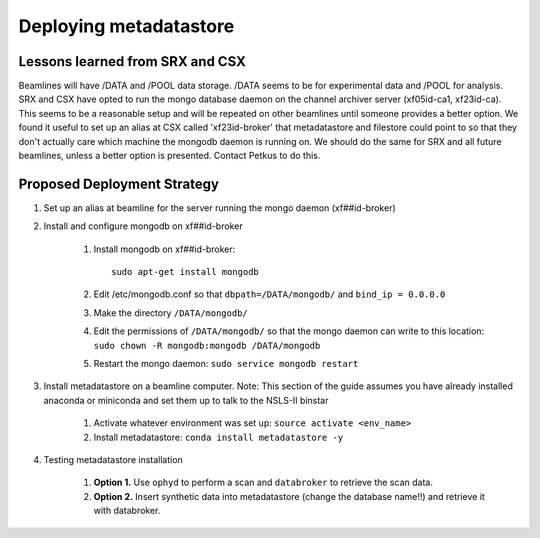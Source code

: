 Deploying metadatastore
-----------------------

Lessons learned from SRX and CSX
================================

Beamlines will have /DATA and /POOL data storage. /DATA seems to be for
experimental data and /POOL for analysis.  SRX and CSX have opted to run the
mongo database daemon on the channel archiver server (xf05id-ca1, xf23id-ca).
This seems to be a reasonable setup and will be repeated on other beamlines
until someone provides a better option.  We found it useful to set up an alias
at CSX called 'xf23id-broker' that metadatastore and filestore could point to
so that they don't actually care which machine the mongodb daemon is running on.
We should do the same for SRX and all future beamlines, unless a better option
is presented.  Contact Petkus to do this.

Proposed Deployment Strategy
============================

#. Set up an alias at beamline for the server running the mongo daemon
   (xf##id-broker)
#. Install and configure mongodb on xf##id-broker

    #. Install mongodb on xf##id-broker::

        sudo apt-get install mongodb

    #. Edit /etc/mongodb.conf so that ``dbpath=/DATA/mongodb/`` and
       ``bind_ip = 0.0.0.0``
    #. Make the directory ``/DATA/mongodb/``
    #. Edit the permissions of ``/DATA/mongodb/`` so that the mongo daemon can write
       to this location: ``sudo chown -R mongodb:mongodb /DATA/mongodb``
    #. Restart the mongo daemon: ``sudo service mongodb restart``

#. Install metadatastore on a beamline computer. Note: This section of the guide
   assumes you have already installed anaconda or miniconda and set them up to
   talk to the NSLS-II binstar

    #. Activate whatever environment was set up: ``source activate <env_name>``
    #. Install metadatastore: ``conda install metadatastore -y``

#. Testing metadatastore installation

    #. **Option 1.** Use ``ophyd`` to perform a scan and ``databroker`` to
       retrieve the scan data.
    #. **Option 2.** Insert synthetic data into metadatastore (change the
       database name!!) and retrieve it with databroker.
